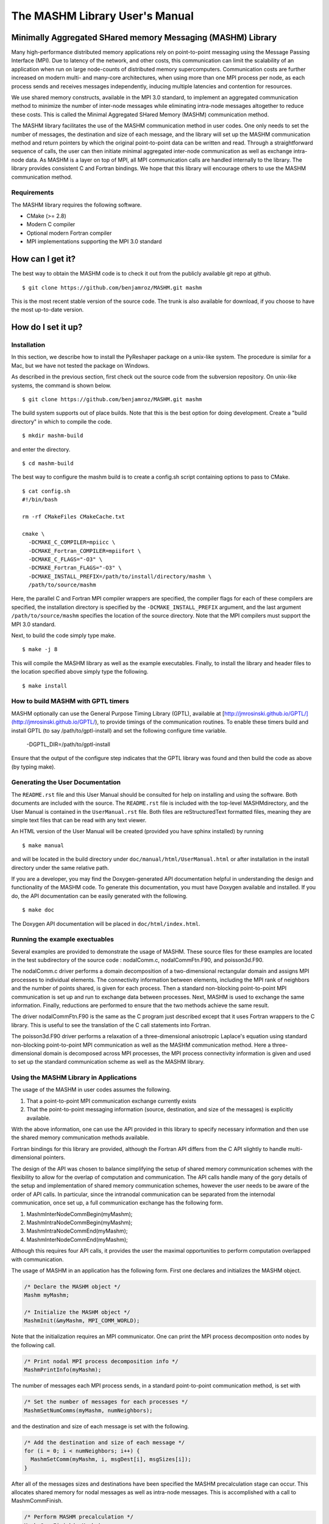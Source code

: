 ===============================
The MASHM Library User's Manual
===============================

Minimally Aggregated SHared memory Messaging (MASHM) Library
============================================================

Many high-performance distributed memory applications rely on
point-to-point messaging using the Message Passing Interface (MPI). Due
to latency of the network, and other costs, this communication can limit
the scalability of an application when run on large node-counts of
distributed memory supercomputers. Communication costs are further
increased on modern multi- and many-core architectures, when using more
than one MPI process per node, as each process sends and receives
messages independently, inducing multiple latencies and contention for
resources. 

We use shared memory constructs, available in
the MPI 3.0 standard, to implement an aggregated communication method to
minimize the number of inter-node messages while eliminating intra-node
messages altogether to reduce these costs. 
This is called the Minimal Aggregated SHared Memory (MASHM) communication method.

The MASHM library facilitates the use of the MASHM communication method in user codes. One only needs to set the number of messages, the destination and size of each message, and the library will set up the MASHM communication method and return pointers by which the original point-to-point data can be written and read. Through a straightforward sequence of calls, the user can then initiate minimal aggregated inter-node communication as well as exchange intra-node data. As MASHM is a layer on top of MPI, all MPI communication calls are handled internally to the library. The library provides consistent C and Fortran bindings. We hope that this library will encourage others to use the MASHM communication method.

Requirements
------------

The MASHM library requires the following software.

- CMake (>= 2.8)
- Modern C compiler
- Optional modern Fortran compiler
- MPI implementations supporting the MPI 3.0 standard

How can I get it?
=================

The best way to obtain the MASHM code is to check it out from the
publicly available git repo at github.

::

    $ git clone https://github.com/benjamroz/MASHM.git mashm

This is the most recent stable version of the source code. The trunk is
also available for download, if you choose to have the most up-to-date
version.

How do I set it up?
===================

Installation
------------

In this section, we describe how to install the PyReshaper package on a
unix-like system. The procedure is similar for a Mac, but we have not
tested the package on Windows.

As described in the previous section, first check out the source code
from the subversion repository. On unix-like systems, the command is
shown below.

::

    $ git clone https://github.com/benjamroz/MASHM.git mashm

The build system supports out of place builds. Note that this is the best option for doing development. Create a "build directory" in which to compile the code.

::

    $ mkdir mashm-build

and enter the directory.

::

    $ cd mashm-build

The best way to configure the mashm build is to create a config.sh script containing options to pass to CMake.

::

    $ cat config.sh
    #!/bin/bash

    rm -rf CMakeFiles CMakeCache.txt

    cmake \
      -DCMAKE_C_COMPILER=mpiicc \
      -DCMAKE_Fortran_COMPILER=mpiifort \
      -DCMAKE_C_FLAGS="-O3" \
      -DCMAKE_Fortran_FLAGS="-O3" \
      -DCMAKE_INSTALL_PREFIX=/path/to/install/directory/mashm \
      /path/to/source/mashm

Here, the parallel C and Fortran MPI compiler wrappers are specified, the compiler flags for each of these compilers are specified, the installation directory is specified by the ``-DCMAKE_INSTALL_PREFIX`` argument, and the last argument ``/path/to/source/mashm`` specifies the location of the source directory. Note that the MPI compilers must support the MPI 3.0 standard.

Next, to build the code simply type make.

::

    $ make -j 8 

This will compile the MASHM library as well as the example executables. Finally, to install the library and header files to the location specified above simply type the following.

::

    $ make install

How to build MASHM with GPTL timers
-----------------------------------

MASHM optionally can use the General Purpose Timing Library (GPTL), available at [http://jmrosinski.github.io/GPTL/](http://jmrosinski.github.io/GPTL/), to provide timings of the communication routines. To enable these timers build and install GPTL (to say /path/to/gptl-install) and set the following configure time variable.

    -DGPTL_DIR=/path/to/gptl-install \

Ensure that the output of the configure step indicates that the GPTL library was found and then build the code as above (by typing make).


Generating the User Documentation
---------------------------------

The ``README.rst`` file and this User Manual should be consulted for help
on installing and using the software. Both documents are included with
the source. The ``README.rst`` file is included with the top-level
MASHMdirectory, and the User Manual is contained in the
``UserManual.rst`` file. Both files are reStructuredText formatted
files, meaning they are simple text files that can be read with any text
viewer.

An HTML version of the User Manual will be created (provided you have 
sphinx installed) by running

::

    $ make manual

and will be located in the build directory under
``doc/manual/html/UserManual.html`` or after installation in the install directory under 
the same relative path.

If you are a developer, you may find the Doxygen-generated API
documentation helpful in understanding the design and functionality of
the MASHM code. To generate this documentation, you must have
Doxygen available and installed. If you do, the API documentation can be
easily generated with the following.

::

    $ make doc

The Doxygen API documentation will be placed in ``doc/html/index.html``.

Running the example exectuables
-------------------------------

Several examples are provided to demonstrate the usage of MASHM. These source files for these examples are located in the test subdirectory of the source code : nodalComm.c, nodalCommFtn.F90, and poisson3d.F90. 

The nodalComm.c driver performs a domain decomposition of a two-dimensional rectangular domain and assigns MPI processes to individual elements. The connectivity information between elements, including the MPI rank of neighbors and the number of points shared, is given for each process.  Then a standard non-blocking point-to-point MPI communication is set up and run to exchange data between processes. Next, MASHM is used to exchange the same information. Finally, reductions are performed to ensure that the two methods achieve the same result.

The driver nodalCommFtn.F90 is the same as the C program just described except that it uses Fortran wrappers to the C library. This is useful to see the translation of the C call statements into Fortran.

The poisson3d.F90 driver performs a relaxation of a three-dimensional anisotropic Laplace's equation using standard non-blocking point-to-point MPI communication as well as the MASHM communication method. Here a three-dimensional domain is decomposed across MPI processes, the MPI process connectivity information is given and used to set up the standard communication scheme as well as the MASHM library.


Using the MASHM Library in Applications
---------------------------------------

The usage of the MASHM in user codes assumes the following.

1. That a point-to-point MPI communication exchange currently exists
2. That the point-to-point messaging information (source, destination, and size of the messages) is explicitly available.

With the above information, one can use the API provided in this library to specify necessary information and then use the shared memory communication methods available.

Fortran bindings for this library are provided, although the Fortran API differs from the C API slightly to handle multi-dimensional pointers.

The design of the API was chosen to balance simplifying the setup of shared memory communication schemes with the flexibility to allow for the overlap of computation and communication. The API calls handle many of the gory details of the setup and implementation of shared memory communication schemes, however the user needs to be aware of the order of API calls. In particular, since the intranodal communication can be separated from the internodal communication, once set up, a full communication exchange has the following form.

1. MashmInterNodeCommBegin(myMashm);
2. MashmIntraNodeCommBegin(myMashm);
3. MashmIntraNodeCommEnd(myMashm);
4. MashmInterNodeCommEnd(myMashm);

Although this requires four API calls, it provides the user the maximal opportunities to perform computation overlapped with communication.

The usage of MASHM in an application has the following form. First one declares and initializes the MASHM object.

.. code-block:: c

    /* Declare the MASHM object */
    Mashm myMashm;

    /* Initialize the MASHM object */
    MashmInit(&myMashm, MPI_COMM_WORLD);

Note that the initialization requires an MPI communicator. One can print the MPI process decomposition onto nodes by the following call.

.. code-block:: c

    /* Print nodal MPI process decomposition info */
    MashmPrintInfo(myMashm);

The number of messages each MPI process sends, in a standard point-to-point communication method, is set with

.. code-block:: c

    /* Set the number of messages for each processes */
    MashmSetNumComms(myMashm, numNeighbors);

and the destination and size of each message is set with the following.

.. code-block:: c

    /* Add the destination and size of each message */
    for (i = 0; i < numNeighbors; i++) {
      MashmSetComm(myMashm, i, msgDest[i], msgSizes[i]);
    }

After all of the messages sizes and destinations have been specified the MASHM precalculation stage can occur. This allocates shared memory for nodal messages as well as intra-node messages. This is accomplished with a call to MashmCommFinish.

.. code-block:: c

    /* Perform MASHM precalculation */
    MashmCommFinish(myMashm);

One can print out all of the messages with a call to MashmPrintCommCollection.

.. code-block:: c

    /* Print the communication collection */
    MashmPrintCommCollection(myMashm);

Next, we need to retrieve the pointers to the MASHM shared memory regions. Thus we need an array of pointers for each the send and receive buffers.

.. code-block:: c

    /* Retrieve pointers for buffers */
    mashmSendBufferPtrs = (double**) malloc(sizeof(double*)*numNeighbors);
    mashmRecvBufferPtrs = (double**) malloc(sizeof(double*)*numNeighbors);

We can then retrieve the pointers for the shared memory send and receive regions with calls to MashmGetBufferPointer specifying the send or receive buffer as follows.

.. code-block:: c

    /* Retrieve the pointer to access the MASHM's storage for each message */
    for (i = 0; i < numNeighbors; i++) {
      mashmSendBufferPtrs[i] = MashmGetBufferPointer(myMashm, i, MASHM_SEND);
      mashmRecvBufferPtrs[i] = MashmGetBufferPointer(myMashm, i, MASHM_RECEIVE);
    }

Now that we have the pointers set up we can begin filling the MASHM memory regions with the data that we want messages. We can first set only the inter-node data.
   
.. code-block:: c

    /* Fill internode buffers */
    for (i = 0; i < numNeighbors; i++) {
      if (! MashmIsMsgIntraNodal(myMashm, i)) {
        for (j = 0; j < msgSizes[i]; j++) {
          mashmSendBufferPtrs[i][j] = rank*msgSizes[i]+j;
        }
      }
    }

and then begin the sending of the nodal messages with the following non-blocking call.

.. code-block:: c

    /* Begin sending internode messages */
    MashmInterNodeCommBegin(myMashm);

Next, we can set the data for the intra-node messages

.. code-block:: c

    /* Messages sent and receives posted 
     * Can asynchronously do work on intra-node data 
     */
    for (i = 0; i < numNeighbors; i++) {
      if (MashmIsMsgIntraNodal(myMashm, i)) {
        for (j = 0; j < msgSizes[i]; j++) {
          mashmSendBufferPtrs[i][j] = rank*msgSizes[i]+j;
        }
      }
    }

and begin sending the intra-node data.

.. code-block:: c

    /* Send intranode messages */
    MashmIntraNodeCommBegin(myMashm);

At this point, all of the communication has been posted in a non-blocking manner. One can overlap the communication with some computation etc. Here we can allocate an array.

.. code-block:: c

    /* Asynchronously do some computation */
    mashmData = (double*) malloc(sizeof(double)*sumMsgSizes);

We can then wait for the intra-node data to be successfully completed

.. code-block:: c

    MashmIntraNodeCommEnd(myMashm);

and then retrieve this data from MASHM into our application.

.. code-block:: c

    /* Asynchronously do work on nodal data */
    for (i = 0; i < numNeighbors; i++) {
      if (MashmIsMsgIntraNodal(myMashm, i)) {
        /* Unpack individual buffer */
        offset = msgOffsets[i];
        for (j = 0; j < msgSizes[i]; j++) {
          mashmData[offset+j] = mashmRecvBufferPtrs[i][j];
        }
      }
    }

Finally, we can wait on the nodal messages

.. code-block:: c

    /* Now wait on nodal messages */
    MashmInterNodeCommEnd(myMashm);

and retrieve this data as well.

.. code-block:: c

    for (i = 0; i < numNeighbors; i++) {
      if (! MashmIsMsgIntraNodal(myMashm, i)) {
        /* Unpack individual buffer */
        offset = msgOffsets[i];
        for (j = 0; j < msgSizes[i]; j++) {
          mashmData[offset+j] = mashmRecvBufferPtrs[i][j];
        }
      }
    }

To clean up, we can retire the pointers to the MASHM data

.. code-block:: c

    /* Retire the Mashm buffer pointers */
    for (i = 0; i < numNeighbors; i++) {
      MashmRetireBufferPointer(myMashm, &(mashmSendBufferPtrs[i]));
      MashmRetireBufferPointer(myMashm, &(mashmRecvBufferPtrs[i]));
    }

and destroy the MASHM object.

.. code-block:: c

    /* Destroy the Mashm object */
    if (rank == 0) printf("Calling Mashm Destroy.\n");
    MashmDestroy(&myMashm);



